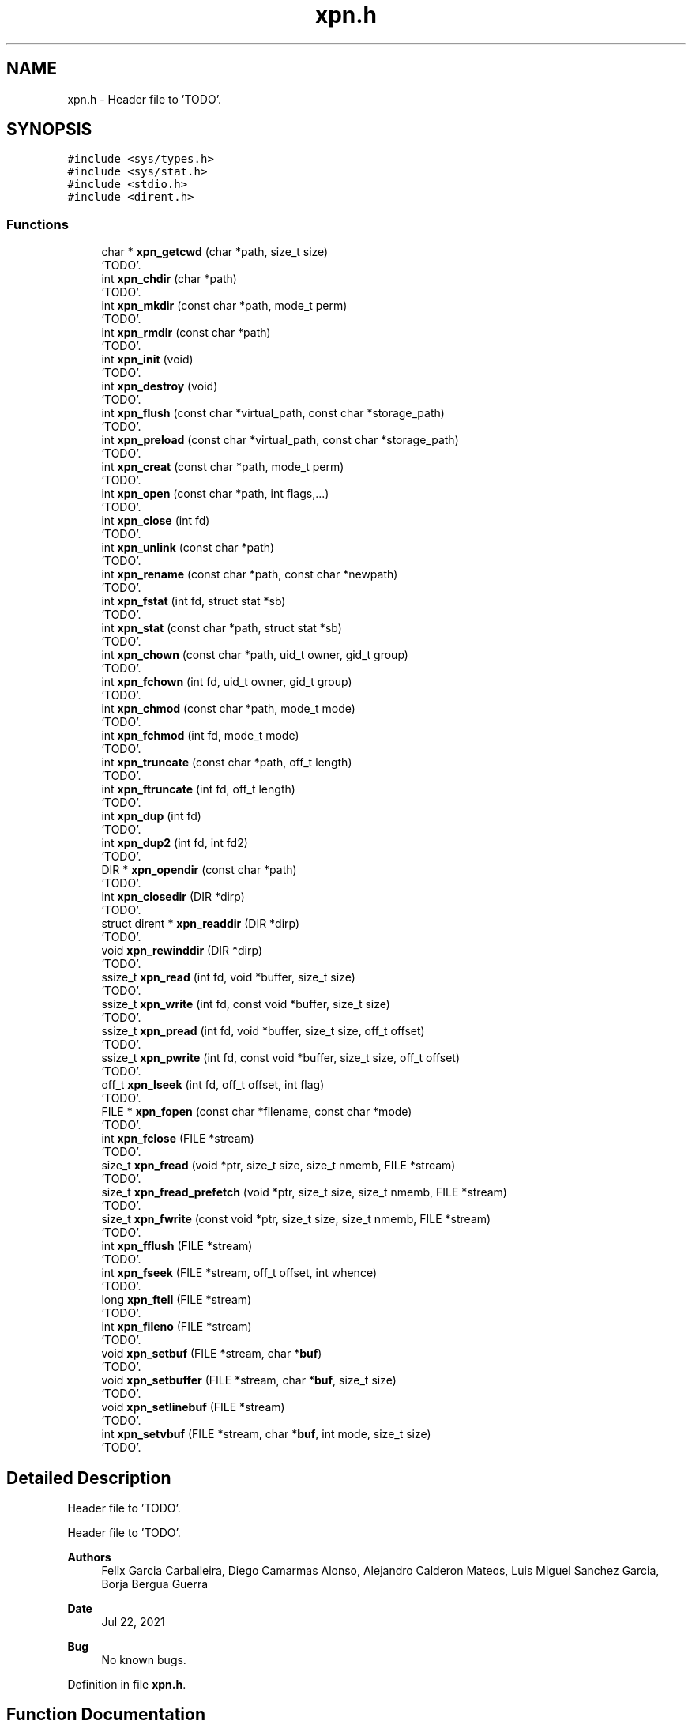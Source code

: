 .TH "xpn.h" 3 "Wed May 24 2023" "Version Expand version 1.0r5" "Expand" \" -*- nroff -*-
.ad l
.nh
.SH NAME
xpn.h \- Header file to 'TODO'\&.  

.SH SYNOPSIS
.br
.PP
\fC#include <sys/types\&.h>\fP
.br
\fC#include <sys/stat\&.h>\fP
.br
\fC#include <stdio\&.h>\fP
.br
\fC#include <dirent\&.h>\fP
.br

.SS "Functions"

.in +1c
.ti -1c
.RI "char * \fBxpn_getcwd\fP (char *path, size_t size)"
.br
.RI "'TODO'\&. "
.ti -1c
.RI "int \fBxpn_chdir\fP (char *path)"
.br
.RI "'TODO'\&. "
.ti -1c
.RI "int \fBxpn_mkdir\fP (const char *path, mode_t perm)"
.br
.RI "'TODO'\&. "
.ti -1c
.RI "int \fBxpn_rmdir\fP (const char *path)"
.br
.RI "'TODO'\&. "
.ti -1c
.RI "int \fBxpn_init\fP (void)"
.br
.RI "'TODO'\&. "
.ti -1c
.RI "int \fBxpn_destroy\fP (void)"
.br
.RI "'TODO'\&. "
.ti -1c
.RI "int \fBxpn_flush\fP (const char *virtual_path, const char *storage_path)"
.br
.RI "'TODO'\&. "
.ti -1c
.RI "int \fBxpn_preload\fP (const char *virtual_path, const char *storage_path)"
.br
.RI "'TODO'\&. "
.ti -1c
.RI "int \fBxpn_creat\fP (const char *path, mode_t perm)"
.br
.RI "'TODO'\&. "
.ti -1c
.RI "int \fBxpn_open\fP (const char *path, int flags,\&.\&.\&.)"
.br
.RI "'TODO'\&. "
.ti -1c
.RI "int \fBxpn_close\fP (int fd)"
.br
.RI "'TODO'\&. "
.ti -1c
.RI "int \fBxpn_unlink\fP (const char *path)"
.br
.RI "'TODO'\&. "
.ti -1c
.RI "int \fBxpn_rename\fP (const char *path, const char *newpath)"
.br
.RI "'TODO'\&. "
.ti -1c
.RI "int \fBxpn_fstat\fP (int fd, struct stat *sb)"
.br
.RI "'TODO'\&. "
.ti -1c
.RI "int \fBxpn_stat\fP (const char *path, struct stat *sb)"
.br
.RI "'TODO'\&. "
.ti -1c
.RI "int \fBxpn_chown\fP (const char *path, uid_t owner, gid_t group)"
.br
.RI "'TODO'\&. "
.ti -1c
.RI "int \fBxpn_fchown\fP (int fd, uid_t owner, gid_t group)"
.br
.RI "'TODO'\&. "
.ti -1c
.RI "int \fBxpn_chmod\fP (const char *path, mode_t mode)"
.br
.RI "'TODO'\&. "
.ti -1c
.RI "int \fBxpn_fchmod\fP (int fd, mode_t mode)"
.br
.RI "'TODO'\&. "
.ti -1c
.RI "int \fBxpn_truncate\fP (const char *path, off_t length)"
.br
.RI "'TODO'\&. "
.ti -1c
.RI "int \fBxpn_ftruncate\fP (int fd, off_t length)"
.br
.RI "'TODO'\&. "
.ti -1c
.RI "int \fBxpn_dup\fP (int fd)"
.br
.RI "'TODO'\&. "
.ti -1c
.RI "int \fBxpn_dup2\fP (int fd, int fd2)"
.br
.RI "'TODO'\&. "
.ti -1c
.RI "DIR * \fBxpn_opendir\fP (const char *path)"
.br
.RI "'TODO'\&. "
.ti -1c
.RI "int \fBxpn_closedir\fP (DIR *dirp)"
.br
.RI "'TODO'\&. "
.ti -1c
.RI "struct dirent * \fBxpn_readdir\fP (DIR *dirp)"
.br
.RI "'TODO'\&. "
.ti -1c
.RI "void \fBxpn_rewinddir\fP (DIR *dirp)"
.br
.RI "'TODO'\&. "
.ti -1c
.RI "ssize_t \fBxpn_read\fP (int fd, void *buffer, size_t size)"
.br
.RI "'TODO'\&. "
.ti -1c
.RI "ssize_t \fBxpn_write\fP (int fd, const void *buffer, size_t size)"
.br
.RI "'TODO'\&. "
.ti -1c
.RI "ssize_t \fBxpn_pread\fP (int fd, void *buffer, size_t size, off_t offset)"
.br
.RI "'TODO'\&. "
.ti -1c
.RI "ssize_t \fBxpn_pwrite\fP (int fd, const void *buffer, size_t size, off_t offset)"
.br
.RI "'TODO'\&. "
.ti -1c
.RI "off_t \fBxpn_lseek\fP (int fd, off_t offset, int flag)"
.br
.RI "'TODO'\&. "
.ti -1c
.RI "FILE * \fBxpn_fopen\fP (const char *filename, const char *mode)"
.br
.RI "'TODO'\&. "
.ti -1c
.RI "int \fBxpn_fclose\fP (FILE *stream)"
.br
.RI "'TODO'\&. "
.ti -1c
.RI "size_t \fBxpn_fread\fP (void *ptr, size_t size, size_t nmemb, FILE *stream)"
.br
.RI "'TODO'\&. "
.ti -1c
.RI "size_t \fBxpn_fread_prefetch\fP (void *ptr, size_t size, size_t nmemb, FILE *stream)"
.br
.RI "'TODO'\&. "
.ti -1c
.RI "size_t \fBxpn_fwrite\fP (const void *ptr, size_t size, size_t nmemb, FILE *stream)"
.br
.RI "'TODO'\&. "
.ti -1c
.RI "int \fBxpn_fflush\fP (FILE *stream)"
.br
.RI "'TODO'\&. "
.ti -1c
.RI "int \fBxpn_fseek\fP (FILE *stream, off_t offset, int whence)"
.br
.RI "'TODO'\&. "
.ti -1c
.RI "long \fBxpn_ftell\fP (FILE *stream)"
.br
.RI "'TODO'\&. "
.ti -1c
.RI "int \fBxpn_fileno\fP (FILE *stream)"
.br
.RI "'TODO'\&. "
.ti -1c
.RI "void \fBxpn_setbuf\fP (FILE *stream, char *\fBbuf\fP)"
.br
.RI "'TODO'\&. "
.ti -1c
.RI "void \fBxpn_setbuffer\fP (FILE *stream, char *\fBbuf\fP, size_t size)"
.br
.RI "'TODO'\&. "
.ti -1c
.RI "void \fBxpn_setlinebuf\fP (FILE *stream)"
.br
.RI "'TODO'\&. "
.ti -1c
.RI "int \fBxpn_setvbuf\fP (FILE *stream, char *\fBbuf\fP, int mode, size_t size)"
.br
.RI "'TODO'\&. "
.in -1c
.SH "Detailed Description"
.PP 
Header file to 'TODO'\&. 

Header file to 'TODO'\&.
.PP
\fBAuthors\fP
.RS 4
Felix Garcia Carballeira, Diego Camarmas Alonso, Alejandro Calderon Mateos, Luis Miguel Sanchez Garcia, Borja Bergua Guerra 
.RE
.PP
\fBDate\fP
.RS 4
Jul 22, 2021 
.RE
.PP
\fBBug\fP
.RS 4
No known bugs\&. 
.RE
.PP

.PP
Definition in file \fBxpn\&.h\fP\&.
.SH "Function Documentation"
.PP 
.SS "int xpn_chdir (char * path)"

.PP
'TODO'\&. 'TODO'\&.
.PP
\fBParameters\fP
.RS 4
\fIpath\fP 'TODO'\&. 
.RE
.PP
\fBReturns\fP
.RS 4
'TODO'\&. 
.RE
.PP

.PP
Definition at line \fB151\fP of file \fBxpn_unistd\&.c\fP\&.
.PP
References \fBxpn_simple_chdir()\fP\&.
.PP
Referenced by \fBchdir()\fP\&.
.SS "int xpn_chmod (const char * path, mode_t mode)"

.PP
'TODO'\&. 'TODO'\&.
.PP
\fBParameters\fP
.RS 4
\fIpath\fP 'TODO'\&. 
.br
\fImode\fP 'TODO'\&. 
.RE
.PP
\fBReturns\fP
.RS 4
'TODO'\&. 
.RE
.PP

.PP
Definition at line \fB294\fP of file \fBxpn_unistd\&.c\fP\&.
.PP
References \fBxpn_simple_chmod()\fP\&.
.PP
Referenced by \fBchmod()\fP\&.
.SS "int xpn_chown (const char * path, uid_t owner, gid_t group)"

.PP
'TODO'\&. 'TODO'\&.
.PP
\fBParameters\fP
.RS 4
\fIpath\fP 'TODO'\&. 
.br
\fIowner\fP 'TODO'\&. 
.br
\fIgroup\fP 'TODO'\&. 
.RE
.PP
\fBReturns\fP
.RS 4
'TODO'\&. 
.RE
.PP

.PP
Definition at line \fB276\fP of file \fBxpn_unistd\&.c\fP\&.
.PP
References \fBxpn_simple_chown()\fP\&.
.PP
Referenced by \fBchown()\fP\&.
.SS "int xpn_close (int fd)"

.PP
'TODO'\&. 'TODO'\&.
.PP
\fBParameters\fP
.RS 4
\fIfd\fP 'TODO'\&. 
.RE
.PP
\fBReturns\fP
.RS 4
'TODO'\&. 
.RE
.PP

.PP
Definition at line \fB98\fP of file \fBxpn_unistd\&.c\fP\&.
.PP
References \fBxpn_simple_close()\fP\&.
.PP
Referenced by \fBclose()\fP, and \fBmain()\fP\&.
.SS "int xpn_closedir (DIR * dirp)"

.PP
'TODO'\&. 'TODO'\&.
.PP
\fBParameters\fP
.RS 4
\fIdirp\fP 'TODO'\&. 
.RE
.PP
\fBReturns\fP
.RS 4
'TODO'\&. 
.RE
.PP

.PP
Definition at line \fB204\fP of file \fBxpn_unistd\&.c\fP\&.
.PP
References \fBxpn_simple_closedir()\fP\&.
.PP
Referenced by \fBclosedir()\fP, and \fBmain()\fP\&.
.SS "int xpn_creat (const char * path, mode_t perm)"

.PP
'TODO'\&. 'TODO'\&.
.PP
\fBParameters\fP
.RS 4
\fIpath\fP 'TODO'\&. 
.br
\fIperm\fP 'TODO'\&. 
.RE
.PP
\fBReturns\fP
.RS 4
'TODO'\&. 
.RE
.PP

.PP
Definition at line \fB68\fP of file \fBxpn_unistd\&.c\fP\&.
.PP
References \fBxpn_simple_creat()\fP\&.
.PP
Referenced by \fBcreat()\fP\&.
.SS "int xpn_destroy (void)"

.PP
'TODO'\&. 'TODO'\&.
.PP
\fBParameters\fP
.RS 4
None\&. 
.RE
.PP
\fBReturns\fP
.RS 4
'TODO'\&. 
.RE
.PP

.PP
Definition at line \fB55\fP of file \fBxpn_unistd\&.c\fP\&.
.PP
References \fBxpn_simple_destroy()\fP\&.
.PP
Referenced by \fBexit()\fP, \fBmain()\fP, and \fBMPI_Finalize()\fP\&.
.SS "int xpn_dup (int fd)"

.PP
'TODO'\&. 'TODO'\&.
.PP
\fBParameters\fP
.RS 4
\fIfd\fP 'TODO'\&. 
.RE
.PP
\fBReturns\fP
.RS 4
'TODO'\&. 
.RE
.PP

.PP
Definition at line \fB316\fP of file \fBxpn_unistd\&.c\fP\&.
.PP
References \fBxpn_simple_dup()\fP\&.
.PP
Referenced by \fBdup()\fP\&.
.SS "int xpn_dup2 (int fd, int fd2)"

.PP
'TODO'\&. 'TODO'\&.
.PP
\fBParameters\fP
.RS 4
\fIfd\fP 'TODO'\&. 
.br
\fIfd2\fP 'TODO'\&. 
.RE
.PP
\fBReturns\fP
.RS 4
'TODO'\&. 
.RE
.PP

.PP
Definition at line \fB325\fP of file \fBxpn_unistd\&.c\fP\&.
.PP
References \fBxpn_simple_dup2()\fP\&.
.PP
Referenced by \fBdup2()\fP\&.
.SS "int xpn_fchmod (int fd, mode_t mode)"

.PP
'TODO'\&. 'TODO'\&.
.PP
\fBParameters\fP
.RS 4
\fIfd\fP 'TODO'\&. 
.br
\fImode\fP 'TODO'\&. 
.RE
.PP
\fBReturns\fP
.RS 4
'TODO'\&. 
.RE
.PP

.PP
Definition at line \fB303\fP of file \fBxpn_unistd\&.c\fP\&.
.PP
References \fBxpn_simple_fchmod()\fP\&.
.PP
Referenced by \fBfchmod()\fP\&.
.SS "int xpn_fchown (int fd, uid_t owner, gid_t group)"

.PP
'TODO'\&. 'TODO'\&.
.PP
\fBParameters\fP
.RS 4
\fIfd\fP 'TODO'\&. 
.br
\fIowner\fP 'TODO'\&. 
.br
\fIgroup\fP 'TODO'\&. 
.RE
.PP
\fBReturns\fP
.RS 4
'TODO'\&. 
.RE
.PP

.PP
Definition at line \fB285\fP of file \fBxpn_unistd\&.c\fP\&.
.PP
References \fBxpn_simple_fchown()\fP\&.
.SS "int xpn_fclose (FILE * stream)"

.PP
'TODO'\&. 'TODO'\&.
.PP
\fBParameters\fP
.RS 4
\fIstream\fP 'TODO'\&. 
.RE
.PP
\fBReturns\fP
.RS 4
'TODO'\&. 
.RE
.PP

.PP
Definition at line \fB50\fP of file \fBxpn_stdio\&.c\fP\&.
.PP
References \fBxpn_simple_fclose()\fP\&.
.SS "int xpn_fflush (FILE * stream)"

.PP
'TODO'\&. 'TODO'\&.
.PP
\fBParameters\fP
.RS 4
\fIstream\fP 'TODO'\&. 
.RE
.PP
\fBReturns\fP
.RS 4
'TODO'\&. 
.RE
.PP

.PP
Definition at line \fB69\fP of file \fBxpn_stdio\&.c\fP\&.
.PP
References \fBxpn_simple_fflush()\fP\&.
.SS "int xpn_fileno (FILE * stream)"

.PP
'TODO'\&. 'TODO'\&.
.PP
\fBParameters\fP
.RS 4
\fIstream\fP 'TODO'\&. 
.RE
.PP
\fBReturns\fP
.RS 4
'TODO'\&. 
.RE
.PP

.PP
Definition at line \fB130\fP of file \fBxpn_stdio\&.c\fP\&.
.PP
References \fBxpn_simple_fileno()\fP\&.
.SS "int xpn_flush (const char * virtual_path, const char * storage_path)"

.PP
'TODO'\&. 'TODO'\&.
.PP
\fBParameters\fP
.RS 4
\fIvirtual_path\fP 'TODO'\&. 
.br
\fIstorage_path\fP 'TODO'\&. 
.RE
.PP
\fBReturns\fP
.RS 4
'TODO'\&. 
.RE
.PP

.PP
Definition at line \fB102\fP of file \fBxpn_stdio\&.c\fP\&.
.PP
References \fBxpn_simple_flush()\fP\&.
.SS "FILE * xpn_fopen (const char * filename, const char * mode)"

.PP
'TODO'\&. 'TODO'\&.
.PP
\fBParameters\fP
.RS 4
\fIfilename\fP 'TODO'\&. 
.br
\fImode\fP 'TODO'\&. 
.RE
.PP
\fBReturns\fP
.RS 4
'TODO'\&. 
.RE
.PP

.PP
Definition at line \fB45\fP of file \fBxpn_stdio\&.c\fP\&.
.PP
References \fBxpn_simple_fopen()\fP\&.
.SS "size_t xpn_fread (void * ptr, size_t size, size_t nmemb, FILE * stream)"

.PP
'TODO'\&. 'TODO'\&.
.PP
\fBParameters\fP
.RS 4
\fIptr\fP 'TODO'\&. 
.br
\fIsize\fP 'TODO'\&. 
.br
\fInmemb\fP 'TODO'\&. 
.br
\fIstream\fP 'TODO'\&. 
.RE
.PP
\fBReturns\fP
.RS 4
'TODO'\&. 
.RE
.PP

.SS "size_t xpn_fread_prefetch (void * ptr, size_t size, size_t nmemb, FILE * stream)"

.PP
'TODO'\&. 'TODO'\&.
.PP
\fBParameters\fP
.RS 4
\fIptr\fP 'TODO'\&. 
.br
\fIsize\fP 'TODO'\&. 
.br
\fInmemb\fP 'TODO'\&. 
.br
\fIstream\fP 'TODO'\&. 
.RE
.PP
\fBReturns\fP
.RS 4
'TODO'\&. 
.RE
.PP

.SS "int xpn_fseek (FILE * stream, off_t offset, int whence)"

.PP
'TODO'\&. 'TODO'\&.
.PP
\fBParameters\fP
.RS 4
\fIstream\fP 'TODO'\&. 
.br
\fIoffset\fP 'TODO'\&. 
.br
\fIwhence\fP 'TODO'\&. 
.RE
.PP
\fBReturns\fP
.RS 4
'TODO'\&. 
.RE
.PP

.SS "int xpn_fstat (int fd, struct stat * sb)"

.PP
'TODO'\&. 'TODO'\&.
.PP
\fBParameters\fP
.RS 4
\fIfd\fP 'TODO'\&. 
.br
\fIsb\fP 'TODO'\&. 
.RE
.PP
\fBReturns\fP
.RS 4
'TODO'\&. 
.RE
.PP

.PP
Definition at line \fB267\fP of file \fBxpn_unistd\&.c\fP\&.
.PP
References \fBxpn_simple_fstat()\fP\&.
.PP
Referenced by \fB__fxstat()\fP, \fB__fxstat64()\fP, and \fBadd_xpn_file_to_fdstable()\fP\&.
.SS "long xpn_ftell (FILE * stream)"

.PP
'TODO'\&. 'TODO'\&.
.PP
\fBParameters\fP
.RS 4
\fIstream\fP 'TODO'\&. 
.RE
.PP
\fBReturns\fP
.RS 4
'TODO'\&. 
.RE
.PP

.PP
Definition at line \fB83\fP of file \fBxpn_stdio\&.c\fP\&.
.PP
References \fBxpn_simple_ftell()\fP\&.
.SS "int xpn_ftruncate (int fd, off_t length)"

.PP
'TODO'\&. 'TODO'\&.
.PP
\fBParameters\fP
.RS 4
\fIfd\fP 'TODO'\&. 
.br
\fIlength\fP 'TODO'\&. 
.RE
.PP
\fBReturns\fP
.RS 4
'TODO'\&. 
.RE
.PP

.PP
Definition at line \fB249\fP of file \fBxpn_unistd\&.c\fP\&.
.PP
References \fBxpn_simple_ftruncate()\fP\&.
.PP
Referenced by \fBftruncate()\fP\&.
.SS "size_t xpn_fwrite (const void * ptr, size_t size, size_t nmemb, FILE * stream)"

.PP
'TODO'\&. 'TODO'\&.
.PP
\fBParameters\fP
.RS 4
\fIptr\fP 'TODO'\&. 
.br
\fIsize\fP 'TODO'\&. 
.br
\fInmemb\fP 'TODO'\&. 
.br
\fIstream\fP 'TODO'\&. 
.RE
.PP
\fBReturns\fP
.RS 4
'TODO'\&. 
.RE
.PP

.SS "char * xpn_getcwd (char * path, size_t size)"

.PP
'TODO'\&. 'TODO'\&.
.PP
\fBParameters\fP
.RS 4
\fIpath\fP 'TODO'\&. 
.br
\fIsize\fP 'TODO'\&. 
.RE
.PP
\fBReturns\fP
.RS 4
'TODO'\&. 
.RE
.PP

.PP
Definition at line \fB142\fP of file \fBxpn_unistd\&.c\fP\&.
.PP
References \fBxpn_simple_getcwd()\fP\&.
.SS "int xpn_init (void)"

.PP
'TODO'\&. 'TODO'\&.
.PP
\fBParameters\fP
.RS 4
None\&. 
.RE
.PP
\fBReturns\fP
.RS 4
'TODO'\&. 
.RE
.PP

.PP
Definition at line \fB46\fP of file \fBxpn_unistd\&.c\fP\&.
.PP
References \fBxpn_simple_init()\fP\&.
.PP
Referenced by \fBmain()\fP, \fBmpi_server_d2xpn()\fP, \fBtcp_server_d2xpn()\fP, and \fBxpn_adaptor_keepInit()\fP\&.
.SS "off_t xpn_lseek (int fd, off_t offset, int flag)"

.PP
'TODO'\&. 'TODO'\&.
.PP
\fBParameters\fP
.RS 4
\fIfd\fP 'TODO'\&. 
.br
\fIoffset\fP 'TODO'\&. 
.br
\fIflag\fP 'TODO'\&. 
.RE
.PP
\fBReturns\fP
.RS 4
'TODO'\&. 
.RE
.PP

.PP
Definition at line \fB129\fP of file \fBxpn_unistd\&.c\fP\&.
.PP
References \fBxpn_simple_lseek()\fP\&.
.PP
Referenced by \fBlseek()\fP, and \fBlseek64()\fP\&.
.SS "int xpn_mkdir (const char * path, mode_t perm)"

.PP
'TODO'\&. 'TODO'\&.
.PP
\fBParameters\fP
.RS 4
\fIpath\fP 'TODO'\&. 
.br
\fIperm\fP 'TODO'\&. 
.RE
.PP
\fBReturns\fP
.RS 4
'TODO'\&. 
.RE
.PP

.PP
Definition at line \fB164\fP of file \fBxpn_unistd\&.c\fP\&.
.PP
References \fBxpn_simple_mkdir()\fP\&.
.PP
Referenced by \fBmain()\fP, and \fBmkdir()\fP\&.
.SS "int xpn_open (const char * path, int flags,  \&.\&.\&.)"

.PP
'TODO'\&. 'TODO'\&.
.PP
\fBParameters\fP
.RS 4
\fIpath\fP 'TODO'\&. 
.br
\fIflags\fP 'TODO'\&. 
.RE
.PP
\fBReturns\fP
.RS 4
'TODO'\&. 
.RE
.PP

.PP
Definition at line \fB77\fP of file \fBxpn_unistd\&.c\fP\&.
.PP
References \fBO_CREAT\fP, and \fBxpn_simple_open()\fP\&.
.PP
Referenced by \fB__open_2()\fP, \fBmain()\fP, \fBmpi_server_d2xpn()\fP, \fBopen()\fP, \fBopen64()\fP, and \fBtcp_server_d2xpn()\fP\&.
.SS "DIR * xpn_opendir (const char * path)"

.PP
'TODO'\&. 'TODO'\&.
.PP
\fBParameters\fP
.RS 4
\fIpath\fP 'TODO'\&. 
.RE
.PP
\fBReturns\fP
.RS 4
'TODO'\&. 
.RE
.PP

.PP
Definition at line \fB186\fP of file \fBxpn_unistd\&.c\fP\&.
.PP
References \fBxpn_simple_opendir()\fP\&.
.PP
Referenced by \fBmain()\fP, and \fBopendir()\fP\&.
.SS "ssize_t xpn_pread (int fd, void * buffer, size_t size, off_t offset)"

.PP
'TODO'\&. 'TODO'\&.
.PP
\fBParameters\fP
.RS 4
\fIfd\fP 'TODO'\&. 
.br
\fIbuffer\fP 'TODO'\&. 
.br
\fIsize\fP 'TODO'\&. 
.br
\fIoffset\fP 'TODO'\&. 
.RE
.PP
\fBReturns\fP
.RS 4
'TODO'\&. 
.RE
.PP

.PP
Definition at line \fB209\fP of file \fBxpn_rw\&.c\fP\&.
.SS "int xpn_preload (const char * virtual_path, const char * storage_path)"

.PP
'TODO'\&. 'TODO'\&.
.PP
\fBParameters\fP
.RS 4
\fIvirtual_path\fP 'TODO'\&. 
.br
\fIstorage_path\fP 'TODO'\&. 
.RE
.PP
\fBReturns\fP
.RS 4
'TODO'\&. 
.RE
.PP

.PP
Definition at line \fB97\fP of file \fBxpn_stdio\&.c\fP\&.
.PP
References \fBxpn_simple_preload()\fP\&.
.SS "ssize_t xpn_pwrite (int fd, const void * buffer, size_t size, off_t offset)"

.PP
'TODO'\&. 'TODO'\&.
.PP
\fBParameters\fP
.RS 4
\fIfd\fP 'TODO'\&. 
.br
\fIbuffer\fP 'TODO'\&. 
.br
\fIsize\fP 'TODO'\&. 
.br
\fIoffset\fP 'TODO'\&. 
.RE
.PP
\fBReturns\fP
.RS 4
'TODO'\&. 
.RE
.PP

.PP
Definition at line \fB573\fP of file \fBxpn_rw\&.c\fP\&.
.SS "ssize_t xpn_read (int fd, void * buffer, size_t size)"

.PP
'TODO'\&. 'TODO'\&.
.PP
\fBParameters\fP
.RS 4
\fIfd\fP 'TODO'\&. 
.br
\fIbuffer\fP 'TODO'\&. 
.br
\fIsize\fP 'TODO'\&. 
.RE
.PP
\fBReturns\fP
.RS 4
'TODO'\&. 
.RE
.PP

.PP
Definition at line \fB111\fP of file \fBxpn_unistd\&.c\fP\&.
.PP
References \fBxpn_simple_read()\fP\&.
.PP
Referenced by \fBmain()\fP, and \fBread()\fP\&.
.SS "struct dirent * xpn_readdir (DIR * dirp)"

.PP
'TODO'\&. 'TODO'\&.
.PP
\fBParameters\fP
.RS 4
\fIdirp\fP 'TODO'\&. 
.RE
.PP
\fBReturns\fP
.RS 4
'TODO'\&. 
.RE
.PP

.PP
Definition at line \fB195\fP of file \fBxpn_unistd\&.c\fP\&.
.PP
References \fBxpn_simple_readdir()\fP\&.
.PP
Referenced by \fBmain()\fP, \fBreaddir()\fP, and \fBreaddir64()\fP\&.
.SS "int xpn_rename (const char * path, const char * newpath)"

.PP
'TODO'\&. 'TODO'\&.
.PP
\fBParameters\fP
.RS 4
\fIpath\fP 'TODO'\&. 
.br
\fInewpath\fP 'TODO'\&. 
.RE
.PP
\fBReturns\fP
.RS 4
'TODO'\&. 
.RE
.PP

.PP
Definition at line \fB231\fP of file \fBxpn_unistd\&.c\fP\&.
.PP
References \fBxpn_simple_rename()\fP\&.
.PP
Referenced by \fBrename()\fP\&.
.SS "void xpn_rewinddir (DIR * dirp)"

.PP
'TODO'\&. 'TODO'\&.
.PP
\fBParameters\fP
.RS 4
\fIdirp\fP 'TODO'\&. 
.RE
.PP
\fBReturns\fP
.RS 4
Nothing\&. 
.RE
.PP

.PP
Definition at line \fB213\fP of file \fBxpn_unistd\&.c\fP\&.
.PP
References \fBxpn_simple_rewinddir()\fP\&.
.SS "int xpn_rmdir (const char * path)"

.PP
'TODO'\&. 'TODO'\&.
.PP
\fBParameters\fP
.RS 4
\fIpath\fP 'TODO'\&. 
.RE
.PP
\fBReturns\fP
.RS 4
'TODO'\&. 
.RE
.PP

.PP
Definition at line \fB173\fP of file \fBxpn_unistd\&.c\fP\&.
.PP
References \fBxpn_simple_rmdir()\fP\&.
.PP
Referenced by \fBmain()\fP, and \fBrmdir()\fP\&.
.SS "void xpn_setbuf (FILE * stream, char * buf)"

.PP
'TODO'\&. 'TODO'\&.
.PP
\fBParameters\fP
.RS 4
\fIstream\fP 'TODO'\&. 
.br
\fIbuf\fP 'TODO'\&. 
.RE
.PP
\fBReturns\fP
.RS 4
Nothing\&. 
.RE
.PP

.SS "void xpn_setbuffer (FILE * stream, char * buf, size_t size)"

.PP
'TODO'\&. 'TODO'\&.
.PP
\fBParameters\fP
.RS 4
\fIstream\fP 'TODO'\&. 
.br
\fIbuf\fP 'TODO'\&. 
.br
\fIsize\fP 'TODO'\&. 
.RE
.PP
\fBReturns\fP
.RS 4
Nothing\&. 
.RE
.PP

.SS "void xpn_setlinebuf (FILE * stream)"

.PP
'TODO'\&. 'TODO'\&.
.PP
\fBParameters\fP
.RS 4
\fIstream\fP 'TODO'\&. 
.RE
.PP
\fBReturns\fP
.RS 4
Nothing\&. 
.RE
.PP

.SS "int xpn_setvbuf (FILE * stream, char * buf, int mode, size_t size)"

.PP
'TODO'\&. 'TODO'\&.
.PP
\fBParameters\fP
.RS 4
\fIstream\fP 'TODO'\&. 
.br
\fIbuf\fP 'TODO'\&. 
.br
\fImode\fP 'TODO'\&. 
.br
\fIsize\fP 'TODO'\&. 
.RE
.PP
\fBReturns\fP
.RS 4
'TODO'\&. 
.RE
.PP

.SS "int xpn_stat (const char * path, struct stat * sb)"

.PP
'TODO'\&. 'TODO'\&.
.PP
\fBParameters\fP
.RS 4
\fIpath\fP 'TODO'\&. 
.br
\fIsb\fP 'TODO'\&. 
.RE
.PP
\fBReturns\fP
.RS 4
'TODO'\&. 
.RE
.PP

.PP
Definition at line \fB258\fP of file \fBxpn_unistd\&.c\fP\&.
.PP
References \fBxpn_simple_stat()\fP\&.
.PP
Referenced by \fB__lxstat()\fP, \fB__lxstat64()\fP, \fB__xstat()\fP, \fB__xstat64()\fP, and \fBmain()\fP\&.
.SS "int xpn_truncate (const char * path, off_t length)"

.PP
'TODO'\&. 'TODO'\&.
.PP
\fBParameters\fP
.RS 4
\fIpath\fP 'TODO'\&. 
.br
\fIlength\fP 'TODO'\&. 
.RE
.PP
\fBReturns\fP
.RS 4
'TODO'\&. 
.RE
.PP

.PP
Definition at line \fB240\fP of file \fBxpn_unistd\&.c\fP\&.
.PP
References \fBxpn_simple_truncate()\fP\&.
.SS "int xpn_unlink (const char * path)"

.PP
'TODO'\&. 'TODO'\&.
.PP
\fBParameters\fP
.RS 4
\fIpath\fP 'TODO'\&. 
.RE
.PP
\fBReturns\fP
.RS 4
'TODO'\&. 
.RE
.PP

.PP
Definition at line \fB222\fP of file \fBxpn_unistd\&.c\fP\&.
.PP
References \fBxpn_simple_unlink()\fP\&.
.PP
Referenced by \fBmain()\fP, and \fBunlink()\fP\&.
.SS "ssize_t xpn_write (int fd, const void * buffer, size_t size)"

.PP
'TODO'\&. 'TODO'\&.
.PP
\fBParameters\fP
.RS 4
\fIfd\fP 'TODO'\&. 
.br
\fIbuffer\fP 'TODO'\&. 
.br
\fIsize\fP 'TODO'\&. 
.RE
.PP
\fBReturns\fP
.RS 4
'TODO'\&. 
.RE
.PP

.PP
Definition at line \fB120\fP of file \fBxpn_unistd\&.c\fP\&.
.PP
References \fBxpn_simple_write()\fP\&.
.PP
Referenced by \fBmain()\fP, \fBwrite()\fP, and \fBwrite_func()\fP\&.
.SH "Author"
.PP 
Generated automatically by Doxygen for Expand from the source code\&.

